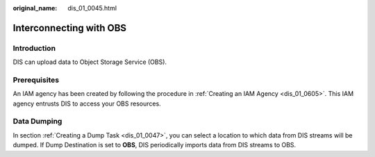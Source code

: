 :original_name: dis_01_0045.html

.. _dis_01_0045:

Interconnecting with OBS
========================

Introduction
------------

DIS can upload data to Object Storage Service (OBS).

Prerequisites
-------------

An IAM agency has been created by following the procedure in :ref:`Creating an IAM Agency <dis_01_0605>`. This IAM agency entrusts DIS to access your OBS resources.

Data Dumping
------------

In section :ref:`Creating a Dump Task <dis_01_0047>`, you can select a location to which data from DIS streams will be dumped. If Dump Destination is set to **OBS**, DIS periodically imports data from DIS streams to OBS.
